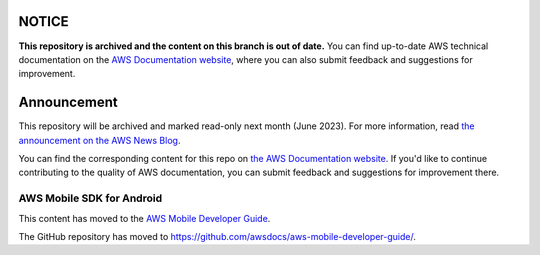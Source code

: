 ============
NOTICE
============

**This repository is archived and the content on this branch is out of date.**
You can find up-to-date AWS technical documentation on the `AWS Documentation website <https://docs.aws.amazon.com/>`_, where you can also submit feedback and suggestions for improvement.

============
Announcement
============

This repository will be archived and marked read-only next month (June 2023).
For more information, read `the announcement on the AWS News Blog <https://aws.amazon.com/blogs/aws/retiring-the-aws-documentation-on-github/>`_.

You can find the corresponding content for this repo on `the AWS Documentation website <https://docs.aws.amazon.com/mobile/sdkforandroid/developerguide>`_.
If you'd like to continue contributing to the quality of AWS documentation, you can submit feedback and suggestions for improvement there.

.. Copyright 2010-2018 Amazon.com, Inc. or its affiliates. All Rights Reserved.

   This work is licensed under a Creative Commons Attribution-NonCommercial-ShareAlike 4.0
   International License (the "License"). You may not use this file except in compliance with the
   License. A copy of the License is located at http://creativecommons.org/licenses/by-nc-sa/4.0/.

   This file is distributed on an "AS IS" BASIS, WITHOUT WARRANTIES OR CONDITIONS OF ANY KIND,
   either express or implied. See the License for the specific language governing permissions and
   limitations under the License.

##########################
AWS Mobile SDK for Android
##########################

This content has moved to the `AWS Mobile Developer Guide <https://docs.aws.amazon.com/aws-mobile/latest/developerguide/getting-started.html>`_.

The GitHub repository has moved to `https://github.com/awsdocs/aws-mobile-developer-guide/ <https://github.com/awsdocs/aws-mobile-developer-guide/>`_.


